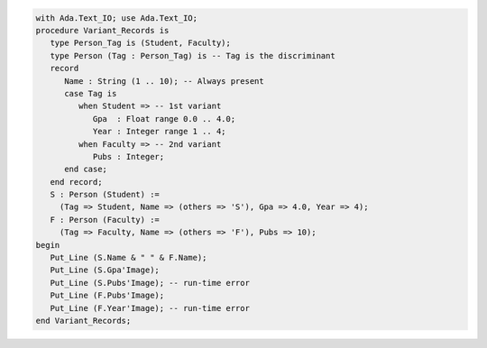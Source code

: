 .. code:: ada
   
   with Ada.Text_IO; use Ada.Text_IO;
   procedure Variant_Records is
      type Person_Tag is (Student, Faculty);
      type Person (Tag : Person_Tag) is -- Tag is the discriminant
      record
         Name : String (1 .. 10); -- Always present
         case Tag is
            when Student => -- 1st variant
               Gpa  : Float range 0.0 .. 4.0;
               Year : Integer range 1 .. 4;
            when Faculty => -- 2nd variant
               Pubs : Integer;
         end case;
      end record;
      S : Person (Student) :=
        (Tag => Student, Name => (others => 'S'), Gpa => 4.0, Year => 4);
      F : Person (Faculty) :=
        (Tag => Faculty, Name => (others => 'F'), Pubs => 10);
   begin
      Put_Line (S.Name & " " & F.Name);
      Put_Line (S.Gpa'Image);
      Put_Line (S.Pubs'Image); -- run-time error
      Put_Line (F.Pubs'Image);
      Put_Line (F.Year'Image); -- run-time error
   end Variant_Records;

